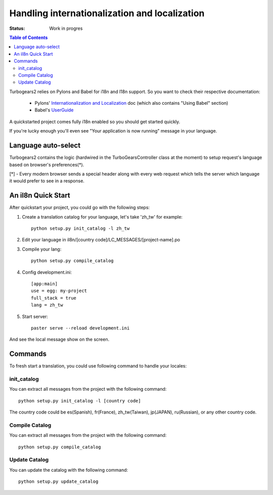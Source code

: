 

Handling internationalization and localization
===============================================

:Status: Work in progres

.. contents:: Table of Contents
    :depth: 2

Turbogears2 relies on Pylons and Babel for i18n and l18n support. So you want 
to check their respective documentation:

 * Pylons' `Internationalization and Localization`_ doc (which also contains 
   "Using Babel" section)
 * Babel's UserGuide_

A quickstarted project comes fully i18n enabled so you should get started 
quickly.

If you're lucky enough you'll even see "Your application is now running" 
message in your language.  

Language auto-select
--------------------

Turbogears2 contains the logic (hardwired in the TurboGearsController class 
at the moment) to setup request's language based on browser's preferences(*). 

[*] - Every modern browser sends a special header along with every web 
request which tells the server which language it would prefer to see in a 
response. 


An il8n Quick Start
-------------------

After quickstart your project, you could go with the following steps:

1. Create a translation catalog for your language, let's take 'zh_tw' for 
   example::

    python setup.py init_catalog -l zh_tw

2. Edit your language in il8n/[country code]/LC_MESSAGES/[project-name].po  

3. Compile your lang::

    python setup.py compile_catalog  

4. Config development.ini::

    [app:main]
    use = egg: my-project
    full_stack = true
    lang = zh_tw

5. Start server::

    paster serve --reload development.ini

And see the local message show on the screen.


Commands
---------


To fresh start a translation, you could use following command to handle your 
locales:

init_catalog
~~~~~~~~~~~~~

You can extract all messages from the project with the following command::

  python setup.py init_catalog -l [country code]

The country code could be es(Spanish), fr(France), zh_tw(Taiwan), jp(JAPAN), 
ru(Russian), or any other country code.

Compile Catalog
~~~~~~~~~~~~~~~~

You can extract all messages from the project with the following command::

  python setup.py compile_catalog

Update Catalog
~~~~~~~~~~~~~~~

You can update the catalog with the following command::

  python setup.py update_catalog


.. _`Internationalization and Localization`: http://wiki.pylonshq.com/display/pylonsdocs/Internationalization+and+Localization
.. _UserGuide: http://babel.edgewall.org/wiki/Documentation/index.html
